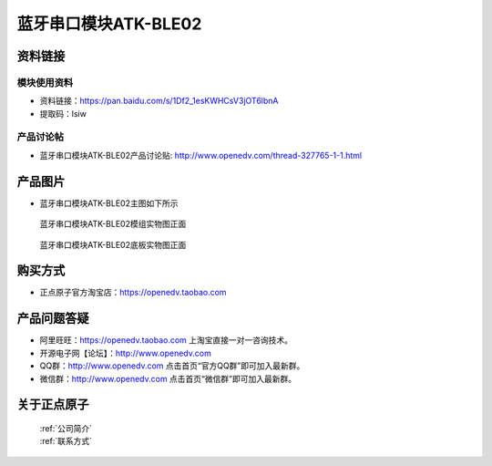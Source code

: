 .. 正点原子产品资料汇总, created by 2020-03-19 正点原子-alientek 

蓝牙串口模块ATK-BLE02
============================================


资料链接
------------

模块使用资料
^^^^^^^^^^


- 资料链接：https://pan.baidu.com/s/1Df2_1esKWHCsV3jOT6lbnA
- 提取码：lsiw 

  
产品讨论帖
^^^^^^^^^^

- 蓝牙串口模块ATK-BLE02产品讨论贴: http://www.openedv.com/thread-327765-1-1.html


产品图片
--------

- 蓝牙串口模块ATK-BLE02主图如下所示

.. _pic_major_lanyaben02 :

.. figure:: media/lanyaben02.png


   
  蓝牙串口模块ATK-BLE02模组实物图正面



.. _pic_major_lanyaben02bei:

.. figure:: media/lanyaben02bei.png


   
  蓝牙串口模块ATK-BLE02底板实物图正面



购买方式
--------

- 正点原子官方淘宝店：https://openedv.taobao.com 




产品问题答疑
------------

- 阿里旺旺：https://openedv.taobao.com 上淘宝直接一对一咨询技术。  
- 开源电子网【论坛】：http://www.openedv.com 
- QQ群：http://www.openedv.com   点击首页“官方QQ群”即可加入最新群。 
- 微信群：http://www.openedv.com 点击首页“微信群”即可加入最新群。
  


关于正点原子  
-----------------

 | :ref:`公司简介` 
 | :ref:`联系方式`



